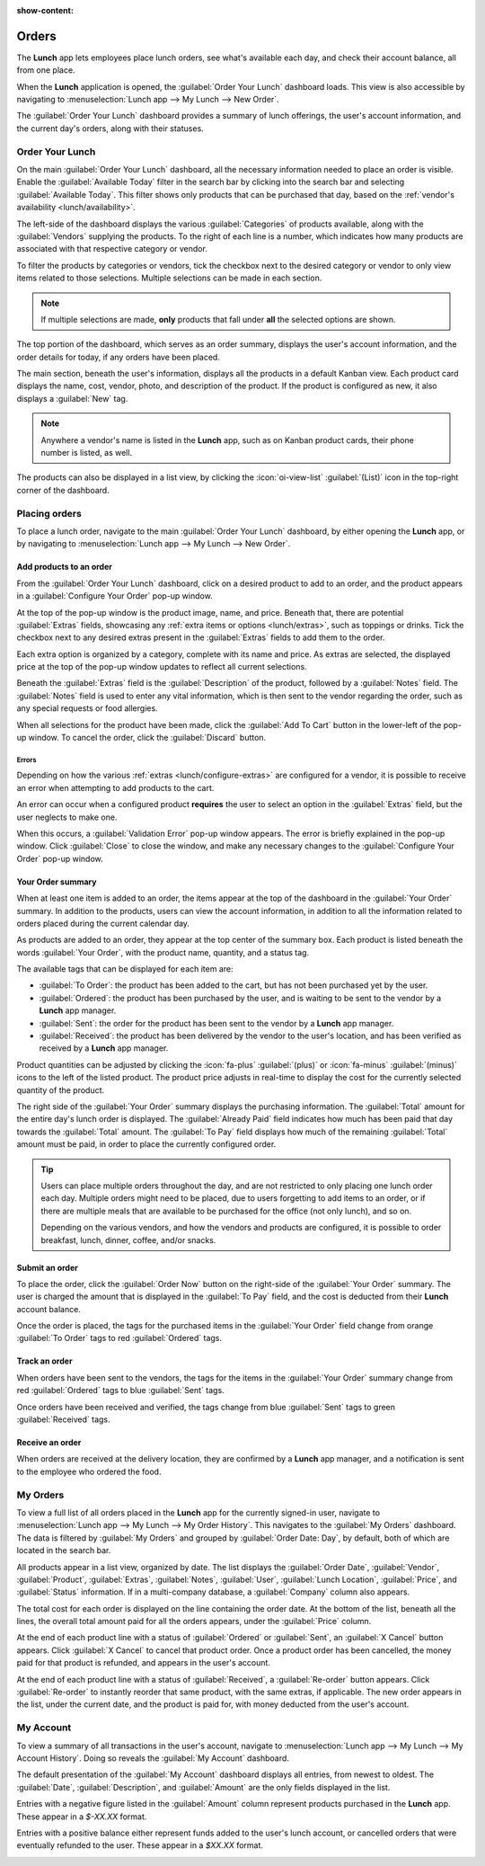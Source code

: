 :show-content:

======
Orders
======

The **Lunch** app lets employees place lunch orders, see what's available each day, and check their
account balance, all from one place.

When the **Lunch** application is opened, the :guilabel:`Order Your Lunch` dashboard loads. This
view is also accessible by navigating to :menuselection:`Lunch app --> My Lunch --> New Order`.

The :guilabel:`Order Your Lunch` dashboard provides a summary of lunch offerings, the user's account
information, and the current day's orders, along with their statuses.

Order Your Lunch
================

On the main :guilabel:`Order Your Lunch` dashboard, all the necessary information needed to place an
order is visible. Enable the :guilabel:`Available Today` filter in the search bar by clicking into
the search bar and selecting :guilabel:`Available Today`. This filter shows only products that can
be purchased that day, based on the :ref:`vendor's availability <lunch/availability>`.

The left-side of the dashboard displays the various :guilabel:`Categories` of products available,
along with the :guilabel:`Vendors` supplying the products. To the right of each line is a number,
which indicates how many products are associated with that respective category or vendor.

To filter the products by categories or vendors, tick the checkbox next to the desired category or
vendor to only view items related to those selections. Multiple selections can be made in each
section.

.. note::
   If multiple selections are made, **only** products that fall under **all** the selected options
   are shown.

The top portion of the dashboard, which serves as an order summary, displays the user's account
information, and the order details for today, if any orders have been placed.

The main section, beneath the user's information, displays all the products in a default Kanban
view. Each product card displays the name, cost, vendor, photo, and description of the product. If
the product is configured as new, it also displays a :guilabel:`New` tag.

.. image:: orders/dashboard.png
   :alt: The Lunch app dashboard.

.. note::
   Anywhere a vendor's name is listed in the **Lunch** app, such as on Kanban product cards, their
   phone number is listed, as well.

The products can also be displayed in a list view, by clicking the :icon:`oi-view-list`
:guilabel:`(List)` icon in the top-right corner of the dashboard.

Placing orders
==============

To place a lunch order, navigate to the main :guilabel:`Order Your Lunch` dashboard, by either
opening the **Lunch** app, or by navigating to :menuselection:`Lunch app --> My Lunch --> New
Order`.

Add products to an order
------------------------

From the :guilabel:`Order Your Lunch` dashboard, click on a desired product to add to an order, and
the product appears in a :guilabel:`Configure Your Order` pop-up window.

At the top of the pop-up window is the product image, name, and price. Beneath that, there are
potential :guilabel:`Extras` fields, showcasing any :ref:`extra items or options <lunch/extras>`,
such as toppings or drinks. Tick the checkbox next to any desired extras present in the
:guilabel:`Extras` fields to add them to the order.

Each extra option is organized by a category, complete with its name and price. As extras are
selected, the displayed price at the top of the pop-up window updates to reflect all current
selections.

Beneath the :guilabel:`Extras` field is the :guilabel:`Description` of the product, followed by a
:guilabel:`Notes` field. The :guilabel:`Notes` field is used to enter any vital information, which
is then sent to the vendor regarding the order, such as any special requests or food allergies.

When all selections for the product have been made, click the :guilabel:`Add To Cart` button in the
lower-left of the pop-up window. To cancel the order, click the :guilabel:`Discard` button.

.. image:: orders/pizza.png
   :alt: The pop-up window for a personal pizza, with all the extras selected.

Errors
~~~~~~

Depending on how the various :ref:`extras <lunch/configure-extras>` are configured for a vendor, it
is possible to receive an error when attempting to add products to the cart.

An error can occur when a configured product **requires** the user to select an option in the
:guilabel:`Extras` field, but the user neglects to make one.

When this occurs, a :guilabel:`Validation Error` pop-up window appears. The error is briefly
explained in the pop-up window. Click :guilabel:`Close` to close the window, and make any necessary
changes to the :guilabel:`Configure Your Order` pop-up window.

.. example::
   The vendor, The Pizza Palace, provides a free beverage with any purchase. Their products are
   configured so that a beverage selection is **required** in the :guilabel:`Extras` field *before*
   adding one of their products to the cart.

   If a selection is **not** made, an error occurs. The message that appears is `You have to order
   one and only one Free Beverage with Purchase`.

   .. image:: orders/error.png
      :alt: The :guilabel:`Validation Error` pop-up window with the specific error for the free
            beverage displayed.

Your Order summary
------------------

When at least one item is added to an order, the items appear at the top of the dashboard in the
:guilabel:`Your Order` summary. In addition to the products, users can view the account information,
in addition to all the information related to orders placed during the current calendar day.

As products are added to an order, they appear at the top center of the summary box. Each product is
listed beneath the words :guilabel:`Your Order`, with the product name, quantity, and a status tag.

The available tags that can be displayed for each item are:

- :guilabel:`To Order`: the product has been added to the cart, but has not been purchased yet by
  the user.
- :guilabel:`Ordered`: the product has been purchased by the user, and is waiting to be sent to the
  vendor by a **Lunch** app manager.
- :guilabel:`Sent`: the order for the product has been sent to the vendor by a **Lunch** app
  manager.
- :guilabel:`Received`: the product has been delivered by the vendor to the user's location, and has
  been verified as received by a **Lunch** app manager.

Product quantities can be adjusted by clicking the :icon:`fa-plus` :guilabel:`(plus)` or
:icon:`fa-minus` :guilabel:`(minus)` icons to the left of the listed product. The product price
adjusts in real-time to display the cost for the currently selected quantity of the product.

The right side of the :guilabel:`Your Order` summary displays the purchasing information. The
:guilabel:`Total` amount for the entire day's lunch order is displayed. The :guilabel:`Already Paid`
field indicates how much has been paid that day towards the :guilabel:`Total` amount. The
:guilabel:`To Pay` field displays how much of the remaining :guilabel:`Total` amount must be paid,
in order to place the currently configured order.

.. image:: orders/your-order.png
   :alt: The 'Your Orders' section of the dashboard, with purchasing information.

.. tip::
   Users can place multiple orders throughout the day, and are not restricted to only placing one
   lunch order each day. Multiple orders might need to be placed, due to users forgetting to add
   items to an order, or if there are multiple meals that are available to be purchased for the
   office (not only lunch), and so on.

   Depending on the various vendors, and how the vendors and products are configured, it is possible
   to order breakfast, lunch, dinner, coffee, and/or snacks.

Submit an order
---------------

To place the order, click the :guilabel:`Order Now` button on the right-side of the :guilabel:`Your
Order` summary. The user is charged the amount that is displayed in the :guilabel:`To Pay` field,
and the cost is deducted from their **Lunch** account balance.

Once the order is placed, the tags for the purchased items in the :guilabel:`Your Order` field
change from orange :guilabel:`To Order` tags to red :guilabel:`Ordered` tags.

Track an order
--------------

When orders have been sent to the vendors, the tags for the items in the :guilabel:`Your Order`
summary change from red :guilabel:`Ordered` tags to blue :guilabel:`Sent` tags.

Once orders have been received and verified, the tags change from blue :guilabel:`Sent` tags to
green :guilabel:`Received` tags.

Receive an order
----------------

When orders are received at the delivery location, they are confirmed by a **Lunch** app manager,
and a notification is sent to the employee who ordered the food.

My Orders
=========

To view a full list of all orders placed in the **Lunch** app for the currently signed-in user,
navigate to :menuselection:`Lunch app --> My Lunch --> My Order History`. This navigates to the
:guilabel:`My Orders` dashboard. The data is filtered by :guilabel:`My Orders` and grouped by
:guilabel:`Order Date: Day`, by default, both of which are located in the search bar.

All products appear in a list view, organized by date. The list displays the :guilabel:`Order Date`,
:guilabel:`Vendor`, :guilabel:`Product`, :guilabel:`Extras`, :guilabel:`Notes`, :guilabel:`User`,
:guilabel:`Lunch Location`, :guilabel:`Price`, and :guilabel:`Status` information. If in a
multi-company database, a :guilabel:`Company` column also appears.

The total cost for each order is displayed on the line containing the order date. At the bottom of
the list, beneath all the lines, the overall total amount paid for all the orders appears, under the
:guilabel:`Price` column.

At the end of each product line with a status of :guilabel:`Ordered` or :guilabel:`Sent`, an
:guilabel:`X Cancel` button appears. Click :guilabel:`X Cancel` to cancel that product order. Once a
product order has been cancelled, the money paid for that product is refunded, and appears in the
user's account.

At the end of each product line with a status of :guilabel:`Received`, a :guilabel:`Re-order` button
appears. Click :guilabel:`Re-order` to instantly reorder that same product, with the same extras, if
applicable. The new order appears in the list, under the current date, and the product is paid for,
with money deducted from the user's account.

.. image:: orders/my-orders.png
   :alt: The list view that appears when navigating to the My Orders dashboard.

My Account
==========

To view a summary of all transactions in the user's account, navigate to :menuselection:`Lunch app
--> My Lunch --> My Account History`. Doing so reveals the :guilabel:`My Account` dashboard.

The default presentation of the :guilabel:`My Account` dashboard displays all entries, from newest
to oldest. The :guilabel:`Date`, :guilabel:`Description`, and :guilabel:`Amount` are the only fields
displayed in the list.

Entries with a negative figure listed in the :guilabel:`Amount` column represent products purchased
in the **Lunch** app. These appear in a `$-XX.XX` format.

Entries with a positive balance either represent funds added to the user's lunch account, or
cancelled orders that were eventually refunded to the user. These appear in a `$XX.XX` format.

.. image:: orders/my-account.png
   :alt: The 'My Account' dashboard with the entry for adding funds to the user's lunch account.
